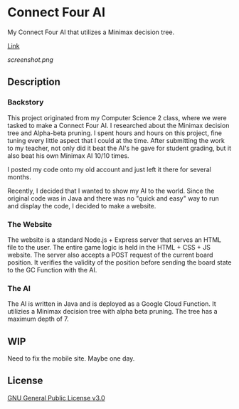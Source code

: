 * Connect Four AI
My Connect Four AI that utilizes a Minimax decision tree.

[[https://connect-four-ai.up.railway.app/][Link]]

[[screenshot.png]]

** Description
*** Backstory
This project originated from my Computer Science 2 class, where we were tasked to make a Connect Four AI.
I researched about the Minimax decision tree and Alpha-beta pruning.
I spent hours and hours on this project, fine tuning every little aspect that I could at the time.
After submitting the work to my teacher, not only did it beat the AI's he gave for student grading, but it also beat his own Minimax AI 10/10 times.

I posted my code onto my old account and just left it there for several months.

Recently, I decided that I wanted to show my AI to the world.
Since the original code was in Java and there was no "quick and easy" way to run and display the code, I decided to make a website.

*** The Website
The website is a standard Node.js + Express server that serves an HTML file to the user.
The entire game logic is held in the HTML + CSS + JS website.
The server also accepts a POST request of the current board position.
It verifies the validity of the position before sending the board state to the GC Function with the AI.

*** The AI
The AI is written in Java and is deployed as a Google Cloud Function.
It utilizies a Minimax decision tree with alpha beta pruning.
The tree has a maximum depth of 7.

** WIP
Need to fix the mobile site.
Maybe one day.

** License
[[file:LICENSE][GNU General Public License v3.0]]
